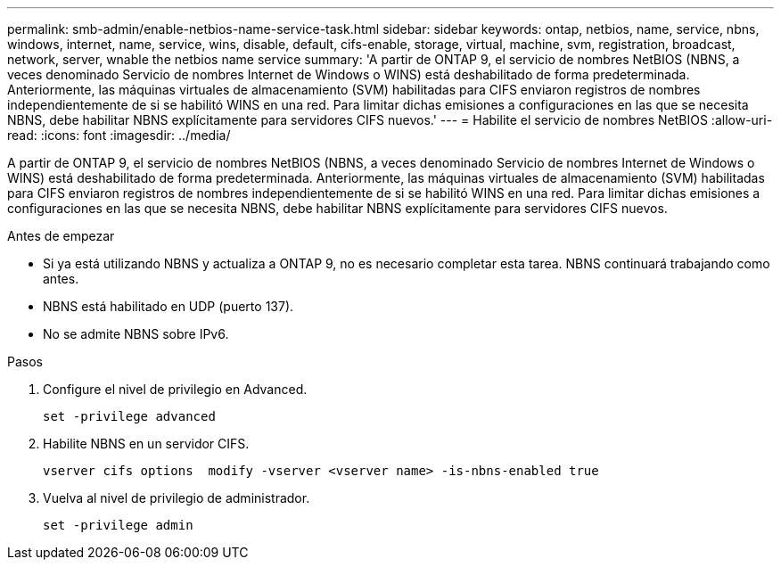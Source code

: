 ---
permalink: smb-admin/enable-netbios-name-service-task.html 
sidebar: sidebar 
keywords: ontap, netbios, name, service, nbns, windows, internet, name, service, wins, disable, default, cifs-enable, storage, virtual, machine, svm, registration, broadcast, network, server, wnable the netbios name service 
summary: 'A partir de ONTAP 9, el servicio de nombres NetBIOS (NBNS, a veces denominado Servicio de nombres Internet de Windows o WINS) está deshabilitado de forma predeterminada. Anteriormente, las máquinas virtuales de almacenamiento (SVM) habilitadas para CIFS enviaron registros de nombres independientemente de si se habilitó WINS en una red. Para limitar dichas emisiones a configuraciones en las que se necesita NBNS, debe habilitar NBNS explícitamente para servidores CIFS nuevos.' 
---
= Habilite el servicio de nombres NetBIOS
:allow-uri-read: 
:icons: font
:imagesdir: ../media/


[role="lead"]
A partir de ONTAP 9, el servicio de nombres NetBIOS (NBNS, a veces denominado Servicio de nombres Internet de Windows o WINS) está deshabilitado de forma predeterminada. Anteriormente, las máquinas virtuales de almacenamiento (SVM) habilitadas para CIFS enviaron registros de nombres independientemente de si se habilitó WINS en una red. Para limitar dichas emisiones a configuraciones en las que se necesita NBNS, debe habilitar NBNS explícitamente para servidores CIFS nuevos.

.Antes de empezar
* Si ya está utilizando NBNS y actualiza a ONTAP 9, no es necesario completar esta tarea. NBNS continuará trabajando como antes.
* NBNS está habilitado en UDP (puerto 137).
* No se admite NBNS sobre IPv6.


.Pasos
. Configure el nivel de privilegio en Advanced.
+
[listing]
----
set -privilege advanced
----
. Habilite NBNS en un servidor CIFS.
+
[listing]
----
vserver cifs options  modify -vserver <vserver name> -is-nbns-enabled true
----
. Vuelva al nivel de privilegio de administrador.
+
[listing]
----
set -privilege admin
----


